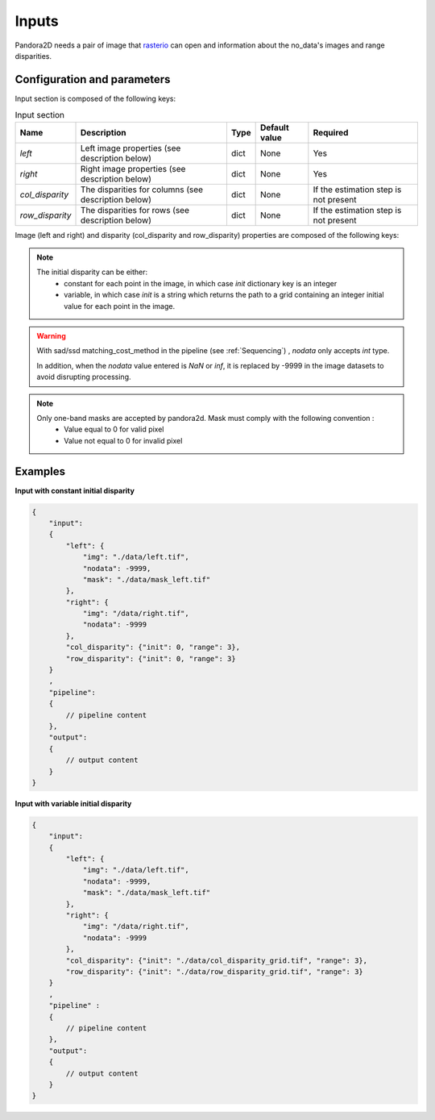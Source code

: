 .. _inputs:

Inputs
======

Pandora2D needs a pair of image that `rasterio <https://github.com/mapbox/rasterio>`_ can open and information about
the no_data's images and range disparities.

Configuration and parameters
****************************

Input section is composed of the following keys:

.. list-table:: Input section
    :header-rows: 1

    * - Name
      - Description
      - Type
      - Default value
      - Required
    * - *left*
      - Left image properties (see description below)
      - dict
      - None
      - Yes
    * - *right*
      - Right image properties (see description below)
      - dict
      - None
      - Yes
    * - *col_disparity*
      - The disparities for columns (see description below)
      - dict
      - None
      - If the estimation step is not present
    * - *row_disparity*
      - The disparities for rows (see description below)
      - dict
      - None
      - If the estimation step is not present


Image (left and right) and disparity (col_disparity and row_disparity) properties are composed of the following keys:

.. tabs::

    .. tab:: Image properties

        Parameters : 

        .. list-table::
            :header-rows: 1

            * - Name
              - Description
              - Type
              - Default value
              - Required
            * - *img*
              - Path to the image
              - string
              - None
              - Yes
            * - *nodata*
              - Nodata value of the image
              - int, "NaN" or "inf"
              - -9999
              - No
            * - *mask*
              - Path to the mask
              - string
              - None
              - No

    .. tab:: Disparity properties

        Parameters : 


        .. list-table::
            :header-rows: 1

            * - Name
              - Description
              - Type
              - Default value
              - Required
            * - *init*
              - Initial point or path to initial grid
              - int or string
              - None
              - Yes
            * - *range*
              - The search radius (see :ref:`initial_disparity`)
              - int >= 0
              - None
              - Yes

.. note::
    The initial disparity can be either:  
      - constant for each point in the image, in which case *init* dictionary key is an integer
      - variable, in which case *init* is a string which returns the path to a grid containing 
        an integer initial value for each point in the image. 

.. warning::
    With sad/ssd matching_cost_method in the pipeline (see :ref:`Sequencing`) , `nodata` only accepts `int` type.
    
    In addition, when the `nodata` value entered is `NaN` or `inf`, it is replaced by -9999  in the image datasets to avoid disrupting processing.

.. note::
    Only one-band masks are accepted by pandora2d. Mask must comply with the following convention :
     - Value equal to 0 for valid pixel
     - Value not equal to 0 for invalid pixel

Examples
********

**Input with constant initial disparity** 

.. code:: json
    :name: Input example

    {
        "input":
        {
            "left": {
                "img": "./data/left.tif",
                "nodata": -9999,
                "mask": "./data/mask_left.tif"
            },
            "right": {
                "img": "/data/right.tif",
                "nodata": -9999
            },
            "col_disparity": {"init": 0, "range": 3},
            "row_disparity": {"init": 0, "range": 3}
        }
        ,
        "pipeline":
        {
            // pipeline content
        },
        "output":
        {
            // output content
        }
    }

**Input with variable initial disparity** 

.. code:: json
    :name: Input example with disparity grid

    {
        "input":
        {
            "left": {
                "img": "./data/left.tif",
                "nodata": -9999,
                "mask": "./data/mask_left.tif"
            },
            "right": {
                "img": "/data/right.tif",
                "nodata": -9999
            },
            "col_disparity": {"init": "./data/col_disparity_grid.tif", "range": 3},
            "row_disparity": {"init": "./data/row_disparity_grid.tif", "range": 3}
        }
        ,
        "pipeline" :
        {
            // pipeline content
        },
        "output":
        {
            // output content
        }
    }
